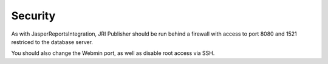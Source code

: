 .. This is a comment. Note how any initial comments are moved by
   transforms to after the document title, subtitle, and docinfo.

.. demo.rst from: http://docutils.sourceforge.net/docs/user/rst/demo.txt

.. |EXAMPLE| image:: static/yi_jing_01_chien.jpg
   :width: 1em

**********************
Security
**********************

As with JasperReportsIntegration, JRI Publisher should be run behind a firewall with access to port 8080 and 1521 restriced to the database server.

You should also change the Webmin port, as well as disable root access via SSH.

